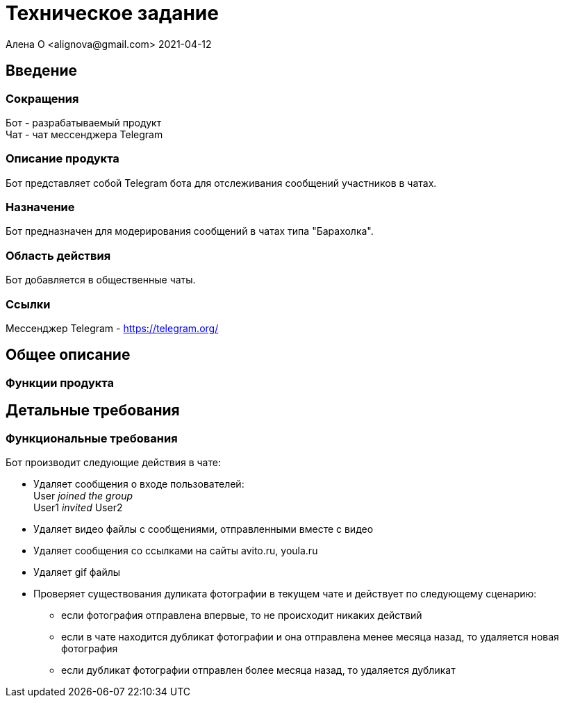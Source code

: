 = Техническое задание
Алена О <alignova@gmail.com> 2021-04-12
:appversion: 1.0.0
:hardbreaks:

== Введение
=== Сокращения
Бот - разрабатываемый продукт
Чат - чат мессенджера Telegram

=== Описание продукта
Бот представляет собой Telegram бота для отслеживания сообщений участников в чатах.

=== Назначение
Бот предназначен для модерирования сообщений в чатах типа "Барахолка".

=== Область действия
Бот добавляется в общественные чаты.

=== Ссылки
Мессенджер Telegram - https://telegram.org/

== Общее описание
=== Функции продукта


== Детальные требования
=== Функциональные требования
Бот производит следующие действия в чате:

- Удаляет сообщения о входе пользователей:
User _joined the group_
User1 _invited_ User2
- Удаляет видео файлы с сообщениями, отправленными вместе с видео
- Удаляет сообщения со ссылками на сайты avito.ru, youla.ru
- Удаляет gif файлы
- Проверяет существования дуликата фотографии в текущем чате и действует по следующему сценарию:
* если фотография отправлена впервые, то не происходит никаких действий
* если в чате находится дубликат фотографии и она отправлена менее месяца назад, то удаляется новая фотография
* если дубликат фотографии отправлен более месяца назад, то удаляется дубликат